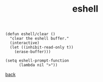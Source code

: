 #+title: eshell
#+options: ^:nil num:nil author:nil email:nil creator:nil timestamp:nil toc:nil
#+options: html-postamble:nil
#+html_head: <link rel="stylesheet" type="text/css" href="../style.css"/>

#+BEGIN_SRC elisp  
  (defun eshell/clear ()
    "clear the eshell buffer."
    (interactive)
    (let ((inhibit-read-only t))
      (erase-buffer)))

  (setq eshell-prompt-function
        (lambda nil ">"))
#+END_SRC

[[../setup.html][back]]

